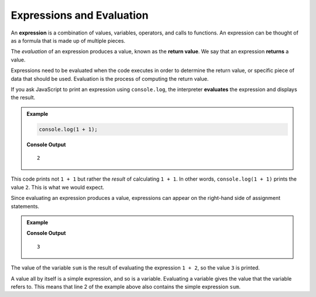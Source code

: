 Expressions and Evaluation
==========================

.. index:: ! expression

An **expression** is a combination of values, variables, operators, and calls to functions. An expression can be thought of as a formula that is made up of multiple pieces. 

.. index::
   pair: expression; evaluation
   pair: expression; return value

.. index:: ! returns

The *evaluation* of an expression produces a value, known as the **return value**. We say that an expression **returns** a value.

Expressions need to be evaluated when the code executes in order to determine the return value, or specific piece of data that should be used. Evaluation is the process of computing the return value.

If you ask JavaScript to print an expression using ``console.log``, the interpreter **evaluates** the expression and displays the result.

.. admonition:: Example

   .. sourcecode:: js

      console.log(1 + 1);

   **Console Output**

   ::

      2

This code prints not ``1 + 1`` but rather the *result* of calculating ``1 + 1``. In other words, ``console.log(1 + 1)`` prints the value ``2``. This is what we would expect.

Since evaluating an expression produces a value, expressions can appear on the right-hand side of assignment statements. 

.. admonition:: Example

   .. sourcecode:: js
      :linenos:

      let sum = 1 + 2;
      console.log(sum);

   **Console Output**

   ::

      3

The value of the variable ``sum`` is the result of evaluating the expression ``1 + 2``, so the value ``3`` is printed.

A value all by itself is a simple expression, and so is a variable. Evaluating a variable gives the value that the variable refers to. This means that line 2 of the example above also contains the simple expression ``sum``.
